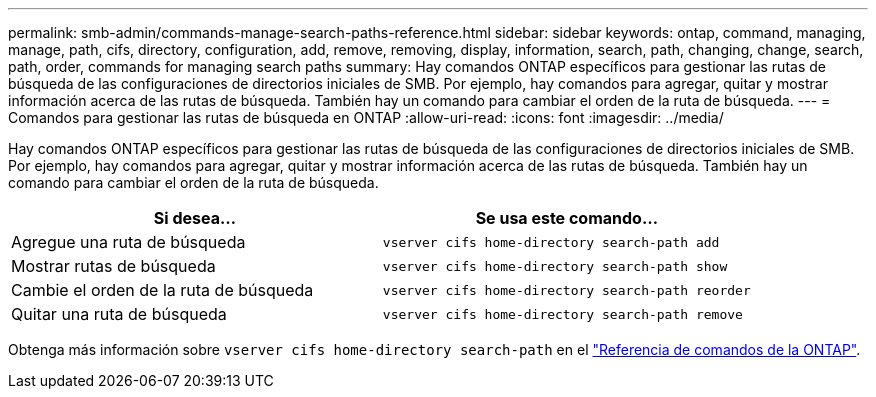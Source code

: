 ---
permalink: smb-admin/commands-manage-search-paths-reference.html 
sidebar: sidebar 
keywords: ontap, command, managing, manage, path, cifs, directory, configuration, add, remove, removing, display, information, search, path, changing, change, search, path, order, commands for managing search paths 
summary: Hay comandos ONTAP específicos para gestionar las rutas de búsqueda de las configuraciones de directorios iniciales de SMB. Por ejemplo, hay comandos para agregar, quitar y mostrar información acerca de las rutas de búsqueda. También hay un comando para cambiar el orden de la ruta de búsqueda. 
---
= Comandos para gestionar las rutas de búsqueda en ONTAP
:allow-uri-read: 
:icons: font
:imagesdir: ../media/


[role="lead"]
Hay comandos ONTAP específicos para gestionar las rutas de búsqueda de las configuraciones de directorios iniciales de SMB. Por ejemplo, hay comandos para agregar, quitar y mostrar información acerca de las rutas de búsqueda. También hay un comando para cambiar el orden de la ruta de búsqueda.

|===
| Si desea... | Se usa este comando... 


 a| 
Agregue una ruta de búsqueda
 a| 
`vserver cifs home-directory search-path add`



 a| 
Mostrar rutas de búsqueda
 a| 
`vserver cifs home-directory search-path show`



 a| 
Cambie el orden de la ruta de búsqueda
 a| 
`vserver cifs home-directory search-path reorder`



 a| 
Quitar una ruta de búsqueda
 a| 
`vserver cifs home-directory search-path remove`

|===
Obtenga más información sobre `vserver cifs home-directory search-path` en el link:https://docs.netapp.com/us-en/ontap-cli/search.html?q=vserver+cifs+home-directory+search-path["Referencia de comandos de la ONTAP"^].
